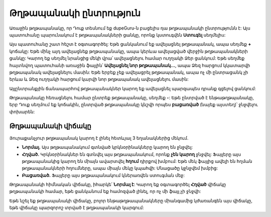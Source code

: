 ﻿Թղթապանակի ընտրություն
=====================

Առաջին թղթապանակը, որ Դուք տեսնում եք dupeGuru-ն բացելիս դա թղթապանակի ընտրությունն է: Այս պատուհանը պարունակում է թղթապանակների ցանկը, որոնք կստուգվեն **Ստուգել** սեղմելիս:

Այս պատուհանը շատ հեշտ է օգտագործել: Եթե ցանկանում եք ավելացնել թղթապանակ, ապա սեղմեք **+** կոճակը: Եթե մինչ այդ ավելացնեք թղթապանակը, ապա կերևա ավելացված վերջին թղթապանակների ցանկը: Կարող եք սեղմել նրանցից մեկի վրա՝ ավելացնելու համար ուղղակի Ձեր ցանկում: Եթե սեղմեք հայտնվող պատուհանի առաջին ֆայլին՝ **Ավելացնել նոր թղթապանակ...**, ապա Ձեզ հարցում կկատարվի թղթապանակ ավելացնելու մասին: Եթե երբեք չեք ավելացրել թղթապանակ, ապա ոչ մի ընտրացանկ չի երևա և Ձեզ ուղղակի հարցում կարվի նոր թղթապանակ ավելացնելու մասին:

Այլընտրանքյին ճանապարհով թղթապանակներ կարող եք ավելացնել պարզապես դրանք գցելով ցանկում:

Թղթապանակը հեռացնելու համար ընտրեք թղթապանակը, սեղմեք **-**: Եթե ընտրված է ենթաթղթպանակը, երբ Դուք սեղմում եք կոճակին, ընտրված թղթապանակը կնշվի որպես **բացառված** (նայեք այստեղ)՝ ջնջվելու փոխարեն:

Թղթապանակի վիճակը
------------------

Յուրաքանչյուր թղթապանակ կարող է լինել հետևյալ 3 եղանակներից մեկում.

* **Նորմալ.** Այս թղթապանակում գտնված կրկնօրինակները կարող են ջնջվել:
* **Հղված.** Կրկնօրինակներ են գտնվել այս թղթապանակում, որոնք **չեն կարող** ջնջվել: Ֆայլերը այս թղթապանակից կարող են միայն ավարտվել **հղում** դիրքով խմբում: Եթե մեկ ֆայլից ավելի են հղման թղթապանակների հղումները, ապա միայն մեկը կպահվի: Մնացածը կջնջվեմ խմբից:
* **Բացառված.** Ֆայլերը այս թղթապանակում կներառվեն ստուգման մեջ:

Թղթապանակի հիմնական վիճակը, իհարկե՛ **Նորմալ է**: Կարող եք օգտագործել **Հղված** վիճակը թղթապանակի համար, եթե ցանկանում եք համոզված լինել, որ ոչ մի ֆայլ չի ջնջվի:

Եթե նշել եք թղթապանակի վիճակը, բոլոր ենթաթղթապանակները միանգամից կժառանգեն այս վիճակը, եթե վիճակը պարզորոշ տրված է թղթապանակի կարգում:
